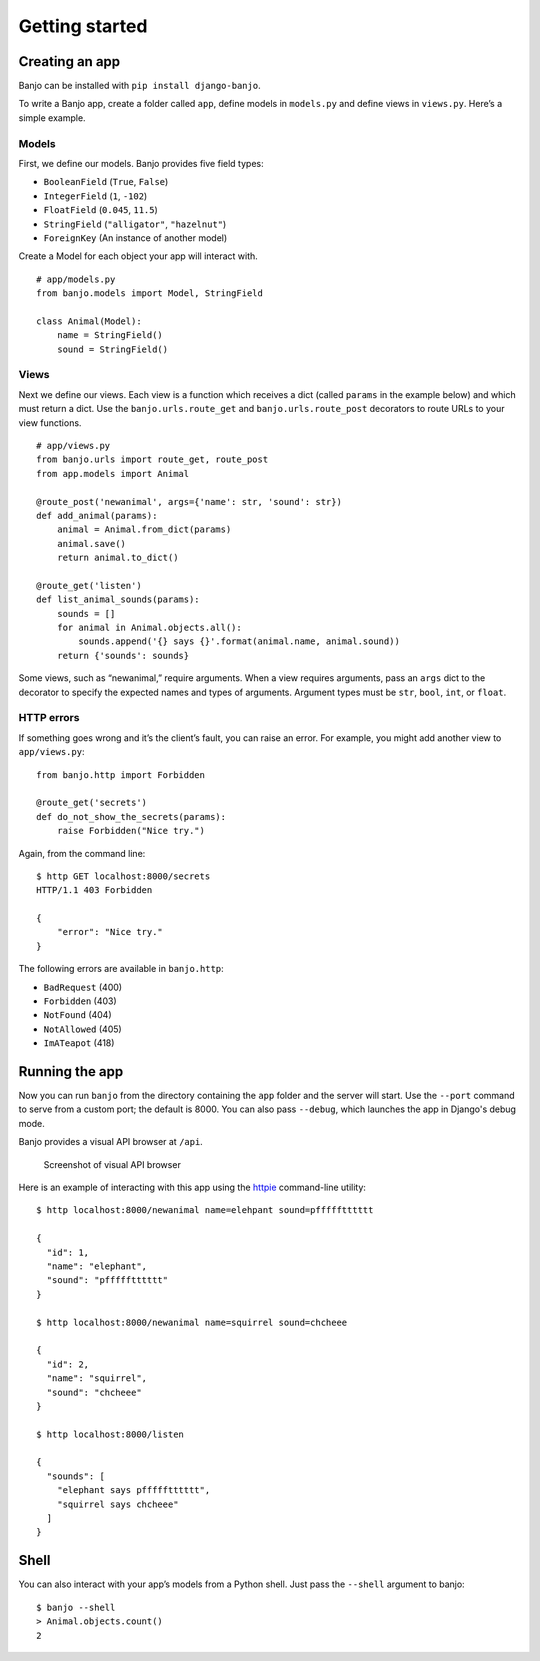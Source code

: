 Getting started
===============

Creating an app
---------------

Banjo can be installed with ``pip install django-banjo``.

To write a Banjo app, create a folder called ``app``, define models in
``models.py`` and define views in ``views.py``. Here’s a simple example.

Models
~~~~~~

First, we define our models. Banjo provides five field types:

-  ``BooleanField`` (``True``, ``False``)
-  ``IntegerField`` (``1``, ``-102``)
-  ``FloatField`` (``0.045``, ``11.5``)
-  ``StringField`` (``"alligator"``, ``"hazelnut"``)
-  ``ForeignKey`` (An instance of another model)

Create a Model for each object your app will interact with. 

::

   # app/models.py
   from banjo.models import Model, StringField

   class Animal(Model):
       name = StringField()
       sound = StringField()

Views
~~~~~

Next we define our views. Each view is a function which receives a dict
(called ``params`` in the example below) and which must return a dict.
Use the ``banjo.urls.route_get`` and ``banjo.urls.route_post``
decorators to route URLs to your view functions.

::

   # app/views.py
   from banjo.urls import route_get, route_post
   from app.models import Animal

   @route_post('newanimal', args={'name': str, 'sound': str})
   def add_animal(params):
       animal = Animal.from_dict(params)
       animal.save()
       return animal.to_dict()

   @route_get('listen')
   def list_animal_sounds(params):
       sounds = []
       for animal in Animal.objects.all():
           sounds.append('{} says {}'.format(animal.name, animal.sound))     
       return {'sounds': sounds}

Some views, such as “newanimal,” require arguments. When a view requires
arguments, pass an ``args`` dict to the decorator to specify the
expected names and types of arguments. Argument types must be ``str``,
``bool``, ``int``, or ``float``.

HTTP errors
~~~~~~~~~~~

If something goes wrong and it’s the client’s fault, you can raise an
error. For example, you might add another view to ``app/views.py``:

::

   from banjo.http import Forbidden

   @route_get('secrets')
   def do_not_show_the_secrets(params):
       raise Forbidden("Nice try.")

Again, from the command line:

::

   $ http GET localhost:8000/secrets
   HTTP/1.1 403 Forbidden

   {
       "error": "Nice try."
   }

The following errors are available in ``banjo.http``:

-  ``BadRequest`` (400)
-  ``Forbidden`` (403)
-  ``NotFound`` (404)
-  ``NotAllowed`` (405)
-  ``ImATeapot`` (418)

Running the app
---------------

Now you can run ``banjo`` from the directory containing the ``app``
folder and the server will start. Use the ``--port`` command to serve
from a custom port; the default is 8000. You can also pass ``--debug``, which 
launches the app in Django's debug mode.

Banjo provides a visual API browser at ``/api``.

.. figure:: _static/banjo_api.png
   :alt: Screenshot of visual API browser

   Screenshot of visual API browser

Here is an example of interacting with this app using the `httpie <https://httpie.io/cli>`_
command-line utility:

::

   $ http localhost:8000/newanimal name=elehpant sound=pffffftttttt

   { 
     "id": 1,
     "name": "elephant",
     "sound": "pffffftttttt"
   }

   $ http localhost:8000/newanimal name=squirrel sound=chcheee

   { 
     "id": 2,
     "name": "squirrel",
     "sound": "chcheee"
   }

   $ http localhost:8000/listen

   {
     "sounds": [
       "elephant says pffffftttttt",
       "squirrel says chcheee"
     ]
   }

Shell
-----

You can also interact with your app’s models from a Python shell. Just
pass the ``--shell`` argument to banjo:

::

   $ banjo --shell
   > Animal.objects.count()
   2
